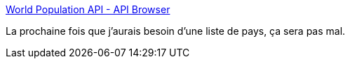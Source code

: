:jbake-type: post
:jbake-status: published
:jbake-title: World Population API - API Browser
:jbake-tags: api,population,freeware,_mois_nov.,_année_2016
:jbake-date: 2016-11-02
:jbake-depth: ../
:jbake-uri: shaarli/1478075560000.adoc
:jbake-source: https://nicolas-delsaux.hd.free.fr/Shaarli?searchterm=http%3A%2F%2Fapi.population.io%2F&searchtags=api+population+freeware+_mois_nov.+_ann%C3%A9e_2016
:jbake-style: shaarli

http://api.population.io/[World Population API - API Browser]

La prochaine fois que j'aurais besoin d'une liste de pays, ça sera pas mal.
